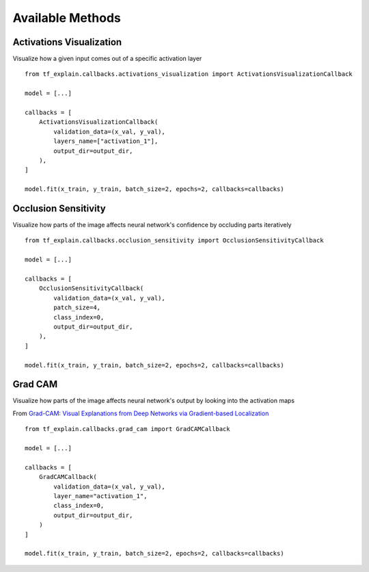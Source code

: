 Available Methods
#################

Activations Visualization
*************************

Visualize how a given input comes out of a specific activation layer
::
    from tf_explain.callbacks.activations_visualization import ActivationsVisualizationCallback

    model = [...]

    callbacks = [
        ActivationsVisualizationCallback(
            validation_data=(x_val, y_val),
            layers_name=["activation_1"],
            output_dir=output_dir,
        ),
    ]

    model.fit(x_train, y_train, batch_size=2, epochs=2, callbacks=callbacks)

.. image:: ../assets/activations_visualisation.png
   :alt: Activations Visualization
   :width: 400px
   :align: center


Occlusion Sensitivity
*********************

Visualize how parts of the image affects neural network's confidence by occluding parts iteratively
::
    from tf_explain.callbacks.occlusion_sensitivity import OcclusionSensitivityCallback

    model = [...]

    callbacks = [
        OcclusionSensitivityCallback(
            validation_data=(x_val, y_val),
            patch_size=4,
            class_index=0,
            output_dir=output_dir,
        ),
    ]

    model.fit(x_train, y_train, batch_size=2, epochs=2, callbacks=callbacks)

.. image:: ../assets/occlusion_sensitivity.png
   :alt: Occlusion Sensitivity
   :width: 200px
   :align: center


Grad CAM
********

Visualize how parts of the image affects neural network's output by looking into the activation maps

From `Grad-CAM: Visual Explanations from Deep Networks
via Gradient-based Localization <https://arxiv.org/abs/1610.02391>`_
::
    from tf_explain.callbacks.grad_cam import GradCAMCallback

    model = [...]

    callbacks = [
        GradCAMCallback(
            validation_data=(x_val, y_val),
            layer_name="activation_1",
            class_index=0,
            output_dir=output_dir,
        )
    ]

    model.fit(x_train, y_train, batch_size=2, epochs=2, callbacks=callbacks)

.. image:: ../assets/grad_cam.png
   :alt: GradCAM
   :width: 200px
   :align: center
